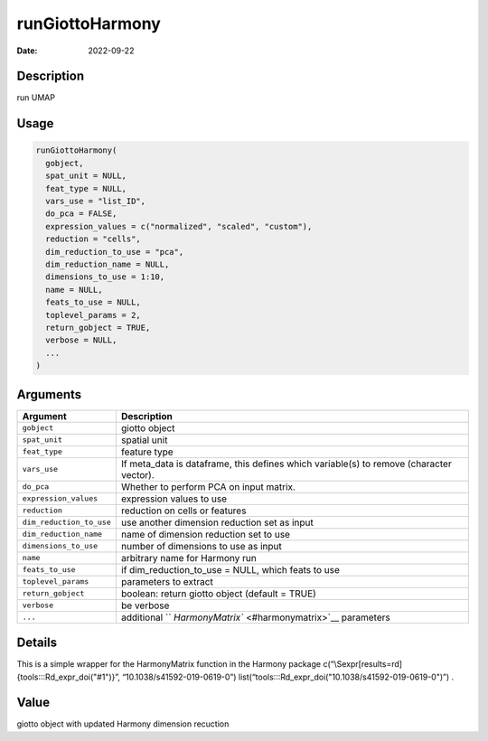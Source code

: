 ================
runGiottoHarmony
================

:Date: 2022-09-22

Description
===========

run UMAP

Usage
=====

.. code:: r

   runGiottoHarmony(
     gobject,
     spat_unit = NULL,
     feat_type = NULL,
     vars_use = "list_ID",
     do_pca = FALSE,
     expression_values = c("normalized", "scaled", "custom"),
     reduction = "cells",
     dim_reduction_to_use = "pca",
     dim_reduction_name = NULL,
     dimensions_to_use = 1:10,
     name = NULL,
     feats_to_use = NULL,
     toplevel_params = 2,
     return_gobject = TRUE,
     verbose = NULL,
     ...
   )

Arguments
=========

+-------------------------------+--------------------------------------+
| Argument                      | Description                          |
+===============================+======================================+
| ``gobject``                   | giotto object                        |
+-------------------------------+--------------------------------------+
| ``spat_unit``                 | spatial unit                         |
+-------------------------------+--------------------------------------+
| ``feat_type``                 | feature type                         |
+-------------------------------+--------------------------------------+
| ``vars_use``                  | If meta_data is dataframe, this      |
|                               | defines which variable(s) to remove  |
|                               | (character vector).                  |
+-------------------------------+--------------------------------------+
| ``do_pca``                    | Whether to perform PCA on input      |
|                               | matrix.                              |
+-------------------------------+--------------------------------------+
| ``expression_values``         | expression values to use             |
+-------------------------------+--------------------------------------+
| ``reduction``                 | reduction on cells or features       |
+-------------------------------+--------------------------------------+
| ``dim_reduction_to_use``      | use another dimension reduction set  |
|                               | as input                             |
+-------------------------------+--------------------------------------+
| ``dim_reduction_name``        | name of dimension reduction set to   |
|                               | use                                  |
+-------------------------------+--------------------------------------+
| ``dimensions_to_use``         | number of dimensions to use as input |
+-------------------------------+--------------------------------------+
| ``name``                      | arbitrary name for Harmony run       |
+-------------------------------+--------------------------------------+
| ``feats_to_use``              | if dim_reduction_to_use = NULL,      |
|                               | which feats to use                   |
+-------------------------------+--------------------------------------+
| ``toplevel_params``           | parameters to extract                |
+-------------------------------+--------------------------------------+
| ``return_gobject``            | boolean: return giotto object        |
|                               | (default = TRUE)                     |
+-------------------------------+--------------------------------------+
| ``verbose``                   | be verbose                           |
+-------------------------------+--------------------------------------+
| ``...``                       | additional                           |
|                               | ``                                   |
|                               | `HarmonyMatrix`` <#harmonymatrix>`__ |
|                               | parameters                           |
+-------------------------------+--------------------------------------+

Details
=======

This is a simple wrapper for the HarmonyMatrix function in the Harmony
package c(“\\Sexpr[results=rd]{tools:::Rd_expr_doi("#1")}”,
“10.1038/s41592-019-0619-0”)
list(“tools:::Rd_expr_doi("10.1038/s41592-019-0619-0")”) .

Value
=====

giotto object with updated Harmony dimension recuction
